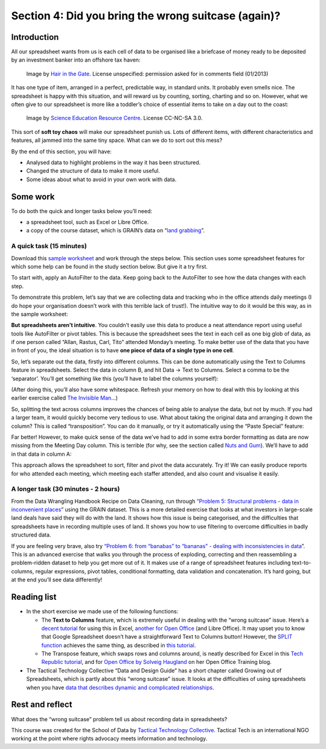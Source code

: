 ﻿Section 4: Did you bring the wrong suitcase (again)?
====================================================

Introduction
------------

All our spreadsheet wants from us is each cell of data to be organised like a briefcase of money ready to be deposited by an investment banker into an offshore tax haven:

.. figure:: http://farm9.staticflickr.com/8071/8413876946_529bb56d80_z_d.jpg

   Image by `Hair in the Gate`_. License unspecified: permission asked for in comments field (01/2013)

.. _Hair in the Gate: http://hairinthegate-ajuk.blogspot.co.uk/2012/06/suitcase-full-of-money.html   

It has one type of item, arranged in a perfect, predictable way, in standard units. It probably even smells nice. The spreadsheet is happy with this situation, and will reward us by counting, sorting, charting and so on. However, what we often give to our spreadsheet is more like a toddler’s choice of essential items to take on a day out to the coast:

.. figure:: http://farm9.staticflickr.com/8372/8412778391_56424a2a10_o_d.jpg

  Image by `Science Education Resource Centre`_. License CC-NC-SA 3.0.

.. _Science Education Resource Centre: http://serc.carleton.edu/details/images/26933.html  

This sort of **soft toy chaos** will make our spreadsheet punish us. Lots of different items, with different characteristics and features, all jammed into the same tiny space. What can we do to sort out this mess? 


By the end of this section, you will have:


* Analysed data to highlight problems in the way it has been structured.
* Changed the structure of data to make it more useful.
* Some ideas about what to avoid in your own work with data.

Some work
---------

To do both the quick and longer tasks below you’ll need:

* a spreadsheet tool, such as Excel or Libre Office.
* a copy of the course dataset, which is GRAIN’s data on “`land grabbing`_”.

.. _land grabbing: http://datahub.io/dataset/grain-landgrab-data/resource/af57b7b2-f4e7-4942-88d3-83912865d116

A quick task (15 minutes)
_________________________


Download this `sample worksheet`_ and work through the steps below. This section uses some spreadsheet features for which some help can be found in the study section below. But give it a try first.

.. _sample worksheet: http://datahub.io/dataset/data-structures

To start with, apply an AutoFilter to the data. Keep going back to the AutoFilter to see how the data changes with each step. 


To demonstrate this problem, let’s say that we are collecting data and tracking who in the office attends daily meetings (I do hope your organisation doesn’t work with this terrible lack of trust!). The intuitive way to do it would be this way, as in the sample worksheet:

.. image:: http://farm9.staticflickr.com/8352/8413876968_4c80101fd5_o_d.png


**But spreadsheets aren’t intuitive**. You couldn’t easily use this data to
produce a neat attendance report using useful tools like AutoFilter or
pivot tables. This is because the spreadsheet sees the text in each cell as
one big glob of data, as if one person called “Allan, Rastus, Carl, Tito”
attended Monday’s meeting. To make better use of the data that you have in
front of you, the ideal situation is to have **one piece of data of a
single type in one cell**. 

So, let’s separate out the data, firstly into different columns. This can be done automatically using the Text to Columns feature in spreadsheets. Select the data in column B, and hit Data → Text to Columns. Select a comma to be the ‘separator’. You’ll get something like this (you’ll have to label the columns yourself):

.. image:: http://farm9.staticflickr.com/8331/8413876976_7cf07b0fbb_o_d.png


(After doing this, you’ll also have some whitespace. Refresh your memory on
how to deal with this by looking at this earlier exercise called `The
Invisible Man`_...)

.. _The Invisible Man: ../data-cleaning-invisible-man-in-spreadsheets/

So, splitting the text across columns improves the chances of being able to analyse the data, but not by much. If you had a larger team, it would quickly become very tedious to use. What about taking the original data and arranging it down the column? This is called “transposition”. You can do it manually, or try it automatically using the “Paste Special” feature:

.. image:: http://farm9.staticflickr.com/8213/8412778355_1dfb32daef_o_d.png



Far better! However, to make quick sense of the data we’ve had to add in
some extra border formatting as data are now missing from the Meeting Day
column. This is terrible (for why, see the section called `Nuts and Gum`_). We’ll have to add in that data in column A:

.. _Nuts and Gum: ../data-cleaning-nuts-and-gum/

.. image:: http://farm9.staticflickr.com/8351/8412778335_22c13b66d6_o_d.png

This approach allows the spreadsheet to sort, filter and pivot the data accurately. Try it! We can easily produce reports for who attended each meeting, which meeting each staffer attended, and also count and visualise it easily. 


A longer task (30 minutes - 2 hours)
____________________________________

From the Data Wrangling Handbook Recipe on Data Cleaning, run through
`“Problem 5: Structural problems - data in inconvenient places
<http://schoolofdata.org/handbook/recipes/cleaning-data-with-spreadsheets/#problem-5-structural-problems-data-in-inconvenient-places>`_” using the GRAIN dataset. This is a more detailed exercise that looks at what investors in large-scale land deals have said they will do with the land. It shows how this issue is being categorised, and the difficulties that spreadsheets have in recording multiple uses of land. It shows you how to use filtering to overcome difficulties in badly structured data.


If you are feeling very brave, also try `“Problem 6: from “banabas” to
“bananas” - dealing with inconsistencies in data
<http://schoolofdata.org/handbook/recipes/cleaning-data-with-spreadsheets/#problem-6-from-banabas-to-bananas-dealing-with-inconsistencies-in-data>`_”. This is an advanced exercise that walks you through the process of exploding, correcting and then reassembling a problem-ridden dataset to help you get more out of it. It makes use of a range of spreadsheet features including text-to-columns, regular expressions, pivot tables, conditional formatting, data validation and concatenation. It’s hard going, but at the end you’ll see data differently!

Reading list
------------

* In the short exercise we made use of the following functions: 

  * The **Text to Columns** feature, which is extremely useful in dealing with the “wrong suitcase” issue. Here’s a `decent tutorial`_ for using this in Excel, `another for Open Office`_ (and Libre Office). It may upset you to know that Google Spreadsheet doesn’t have a straightforward Text to Columns button! However, the `SPLIT function`_ achieves the same thing, as described in `this tutorial`_.  
  * The Transpose feature, which swaps rows and columns around, is neatly described for Excel in this `Tech Republic tutorial`_, and for `Open Office by Solveig Haugland`_ on her Open Office Training blog.

* The Tactical Technology Collective “Data and Design Guide” has a short chapter called Growing out of Spreadsheets, which is partly about this “wrong suitcase” issue. It looks at the difficulties of using spreadsheets when you have `data that describes dynamic and complicated relationships`_.

.. _decent tutorial: http://office.microsoft.com/en-gb/excel-help/split-names-by-using-the-convert-text-to-columns-wizard-HA010342911.aspx

.. _another for Open Office: http://www.oooninja.com/2008/01/text-columns-calc-convert-openoffice.html

.. _SPLIT function: http://support.google.com/drive/bin/answer.py?hl=en&answer=155358

.. _this tutorial: http://googledocstips.com/2011/03/11/how-to-split-the-contents-of-a-cell/

.. _Tech Republic tutorial: http://www.techrepublic.com/blog/msoffice/transpose-excel-data-from-rows-to-columns-or-vice-versa/630

.. _Open Office by Solveig Haugland: http://openoffice.blogs.com/openoffice/2007/02/very_cool_featu.html

.. _data that describes dynamic and complicated relationships: http://drawingbynumbers.org/data-design-basics/note-2-data-basics#anchor-4

Rest and reflect
----------------

What does the “wrong suitcase” problem tell us about recording data in spreadsheets? 


.. raw:: html 
 
    <a href="../" class="btn btn-primary btn-large">You've finished Data
    Cleaning 
            <span class="icon-star-empty"></span></a> 




This course was created for the School of Data by `Tactical Technology Collective`_. Tactical Tech is an international NGO working at the point where rights advocacy meets information and technology.

.. _Tactical Technology Collective: http://tacticaltech.org

.. raw:: html

  <iframe src="http://okfnlabs.org/scodaquiz/howyoufeel.html#wrong-suitcase"
    width="510" height="310" frameborder="0"></iframe>


.. raw:: html

  <div class="alert alert-info">Any questions? Got stuck? <a class="btn
  btn-large btn-info" href="http://ask.schoolofdata.org">Ask School of Data!
  </a></div>
